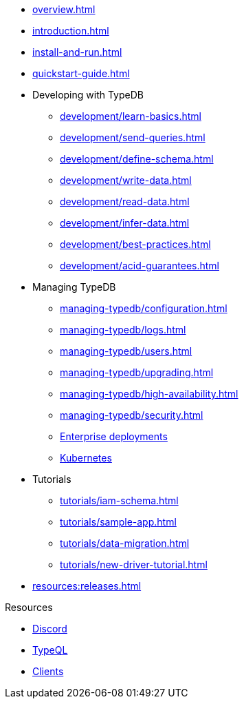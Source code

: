 // TypeDB
* xref:overview.adoc[]
* xref:introduction.adoc[]
* xref:install-and-run.adoc[]
* xref:quickstart-guide.adoc[]

* Developing with TypeDB
** xref:development/learn-basics.adoc[]
** xref:development/send-queries.adoc[]
** xref:development/define-schema.adoc[]
** xref:development/write-data.adoc[]
** xref:development/read-data.adoc[]
** xref:development/infer-data.adoc[]
** xref:development/best-practices.adoc[]
** xref:development/acid-guarantees.adoc[]

* Managing TypeDB
** xref:managing-typedb/configuration.adoc[]
** xref:managing-typedb/logs.adoc[]
** xref:managing-typedb/users.adoc[]
** xref:managing-typedb/upgrading.adoc[]
//** xref:managing-typedb/export-import.adoc[]
** xref:managing-typedb/high-availability.adoc[]
** xref:managing-typedb/security.adoc[]
** xref:install-and-run/enterprise/install-and-run.adoc[Enterprise deployments]
** xref:install-and-run/enterprise/kubernetes.adoc[Kubernetes]

* Tutorials
** xref:tutorials/iam-schema.adoc[]
** xref:tutorials/sample-app.adoc[]
** xref:tutorials/data-migration.adoc[]
** xref:tutorials/new-driver-tutorial.adoc[]

* xref:resources:releases.adoc[]

.Resources
* https://typedb.com/discord[Discord]
* xref:typeql::overview.adoc[TypeQL]
* xref:clients::clients.adoc[Clients]

////
* Cloud deployments
** xref:cloud-deployments/account.adoc[]
** xref:cloud-deployments/send-queries.adoc[]
** xref:cloud-deployments/deploy.adoc[]
** xref:cloud-deployments/organization.adoc[]
** xref:cloud-deployments/projects.adoc[]

* Self-hosted deployments
** xref:self-hosted-deployments/configuration.adoc[]
** xref:self-hosted-deployments/export-import.adoc[]
** xref:self-hosted-deployments/upgrading.adoc[]
** xref:self-hosted-deployments/high-availability.adoc[]
** xref:self-hosted-deployments/security.adoc[]
////

//* Deep dive
//** xref:deep/deep-dive.adoc[Deep dive in Fundamentals]
//*** xref:fun/types-dd.adoc[Deep dive in the type system]
//*** xref:fun/queries-dd.adoc[Deep dive in the patterns]
//*** xref:fun/inference-dd.adoc[Deep dive in the inference]
